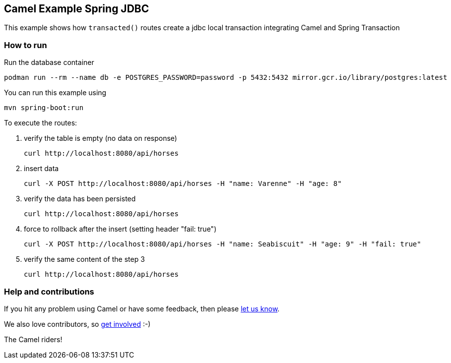== Camel Example Spring JDBC

This example shows how `transacted()` routes create a jdbc local transaction integrating Camel and Spring Transaction

=== How to run
Run the database container

    podman run --rm --name db -e POSTGRES_PASSWORD=password -p 5432:5432 mirror.gcr.io/library/postgres:latest

You can run this example using

    mvn spring-boot:run

To execute the routes:

1. verify the table is empty (no data on response)

    curl http://localhost:8080/api/horses

2. insert data

    curl -X POST http://localhost:8080/api/horses -H "name: Varenne" -H "age: 8"

3. verify the data has been persisted

    curl http://localhost:8080/api/horses

4. force to rollback after the insert (setting header "fail: true")

    curl -X POST http://localhost:8080/api/horses -H "name: Seabiscuit" -H "age: 9" -H "fail: true"

5. verify the same content of the step 3

    curl http://localhost:8080/api/horses

=== Help and contributions

If you hit any problem using Camel or have some feedback, then please
https://camel.apache.org/support.html[let us know].

We also love contributors, so
https://camel.apache.org/contributing.html[get involved] :-)

The Camel riders!
